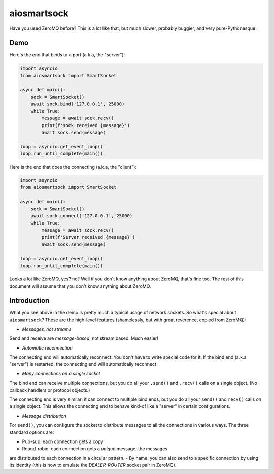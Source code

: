 aiosmartsock
============

Have you used ZeroMQ before? This is a lot like that, but much slower,
probably buggier, and very pure-Pythonesque.

Demo
----

Here's the end that binds to a port (a.k.a, the "server"):

.. code-block:: python

    import asyncio
    from aiosmartsock import SmartSocket

    async def main():
        sock = SmartSocket()
        await sock.bind('127.0.0.1', 25000)
        while True:
            message = await sock.recv()
            print(f'sock received {message}')
            await sock.send(message)

    loop = asyncio.get_event_loop()
    loop.run_until_complete(main())

Here is the end that does the connecting (a.k.a, the "client"):

.. code-block:: python

    import asyncio
    from aiosmartsock import SmartSocket

    async def main():
        sock = SmartSocket()
        await sock.connect('127.0.0.1', 25000)
        while True:
            message = await sock.recv()
            print(f'Server received {message}')
            await sock.send(message)

    loop = asyncio.get_event_loop()
    loop.run_until_complete(main())

Looks a lot like ZeroMQ, yes? no? Well if you don't know anything about
ZeroMQ, that's fine too. The rest of this document will assume that you
don't know anything about ZeroMQ.

Introduction
------------

What you see above in the demo is pretty much a typical usage of
network sockets. So what's special about ``aiosmartsock``? These are
the high-level features (shamelessly, but with great reverence, copied
from ZeroMQ):

- *Messages, not streams*

Send and receive are *message-based*, not stream based. Much easier!

- *Automatic reconnection*

The connecting end will automatically reconnect. You don't have to
write special code for it. If the bind end (a.k.a "server") is restarted,
the connecting end will automatically reconnect

- *Many connections on a single socket*

The bind end can receive multiple connections, but you do all your
``.send()`` and ``.recv()`` calls on a single object. (No
callback handlers or protocol objects.)

The connecting end is very similar; it can connect to multiple bind ends,
but you do all your ``send()`` and ``recv()`` calls on a single object.
This allows the connecting end to behave kind-of like a "server" in
certain configurations.

- *Message distribution*

For ``send()``, you can configure the socket to distribute messages
to all the connections in various ways. The three standard options
are:

- Pub-sub: each connection gets a copy
- Round-robin: each connection gets a *unique* message; the messages
are distributed to each connection in a circular pattern.
- By name: you can also send to a specific connection by using
its identity (this is how to emulate the *DEALER-ROUTER* socket
pair in ZeroMQ).
